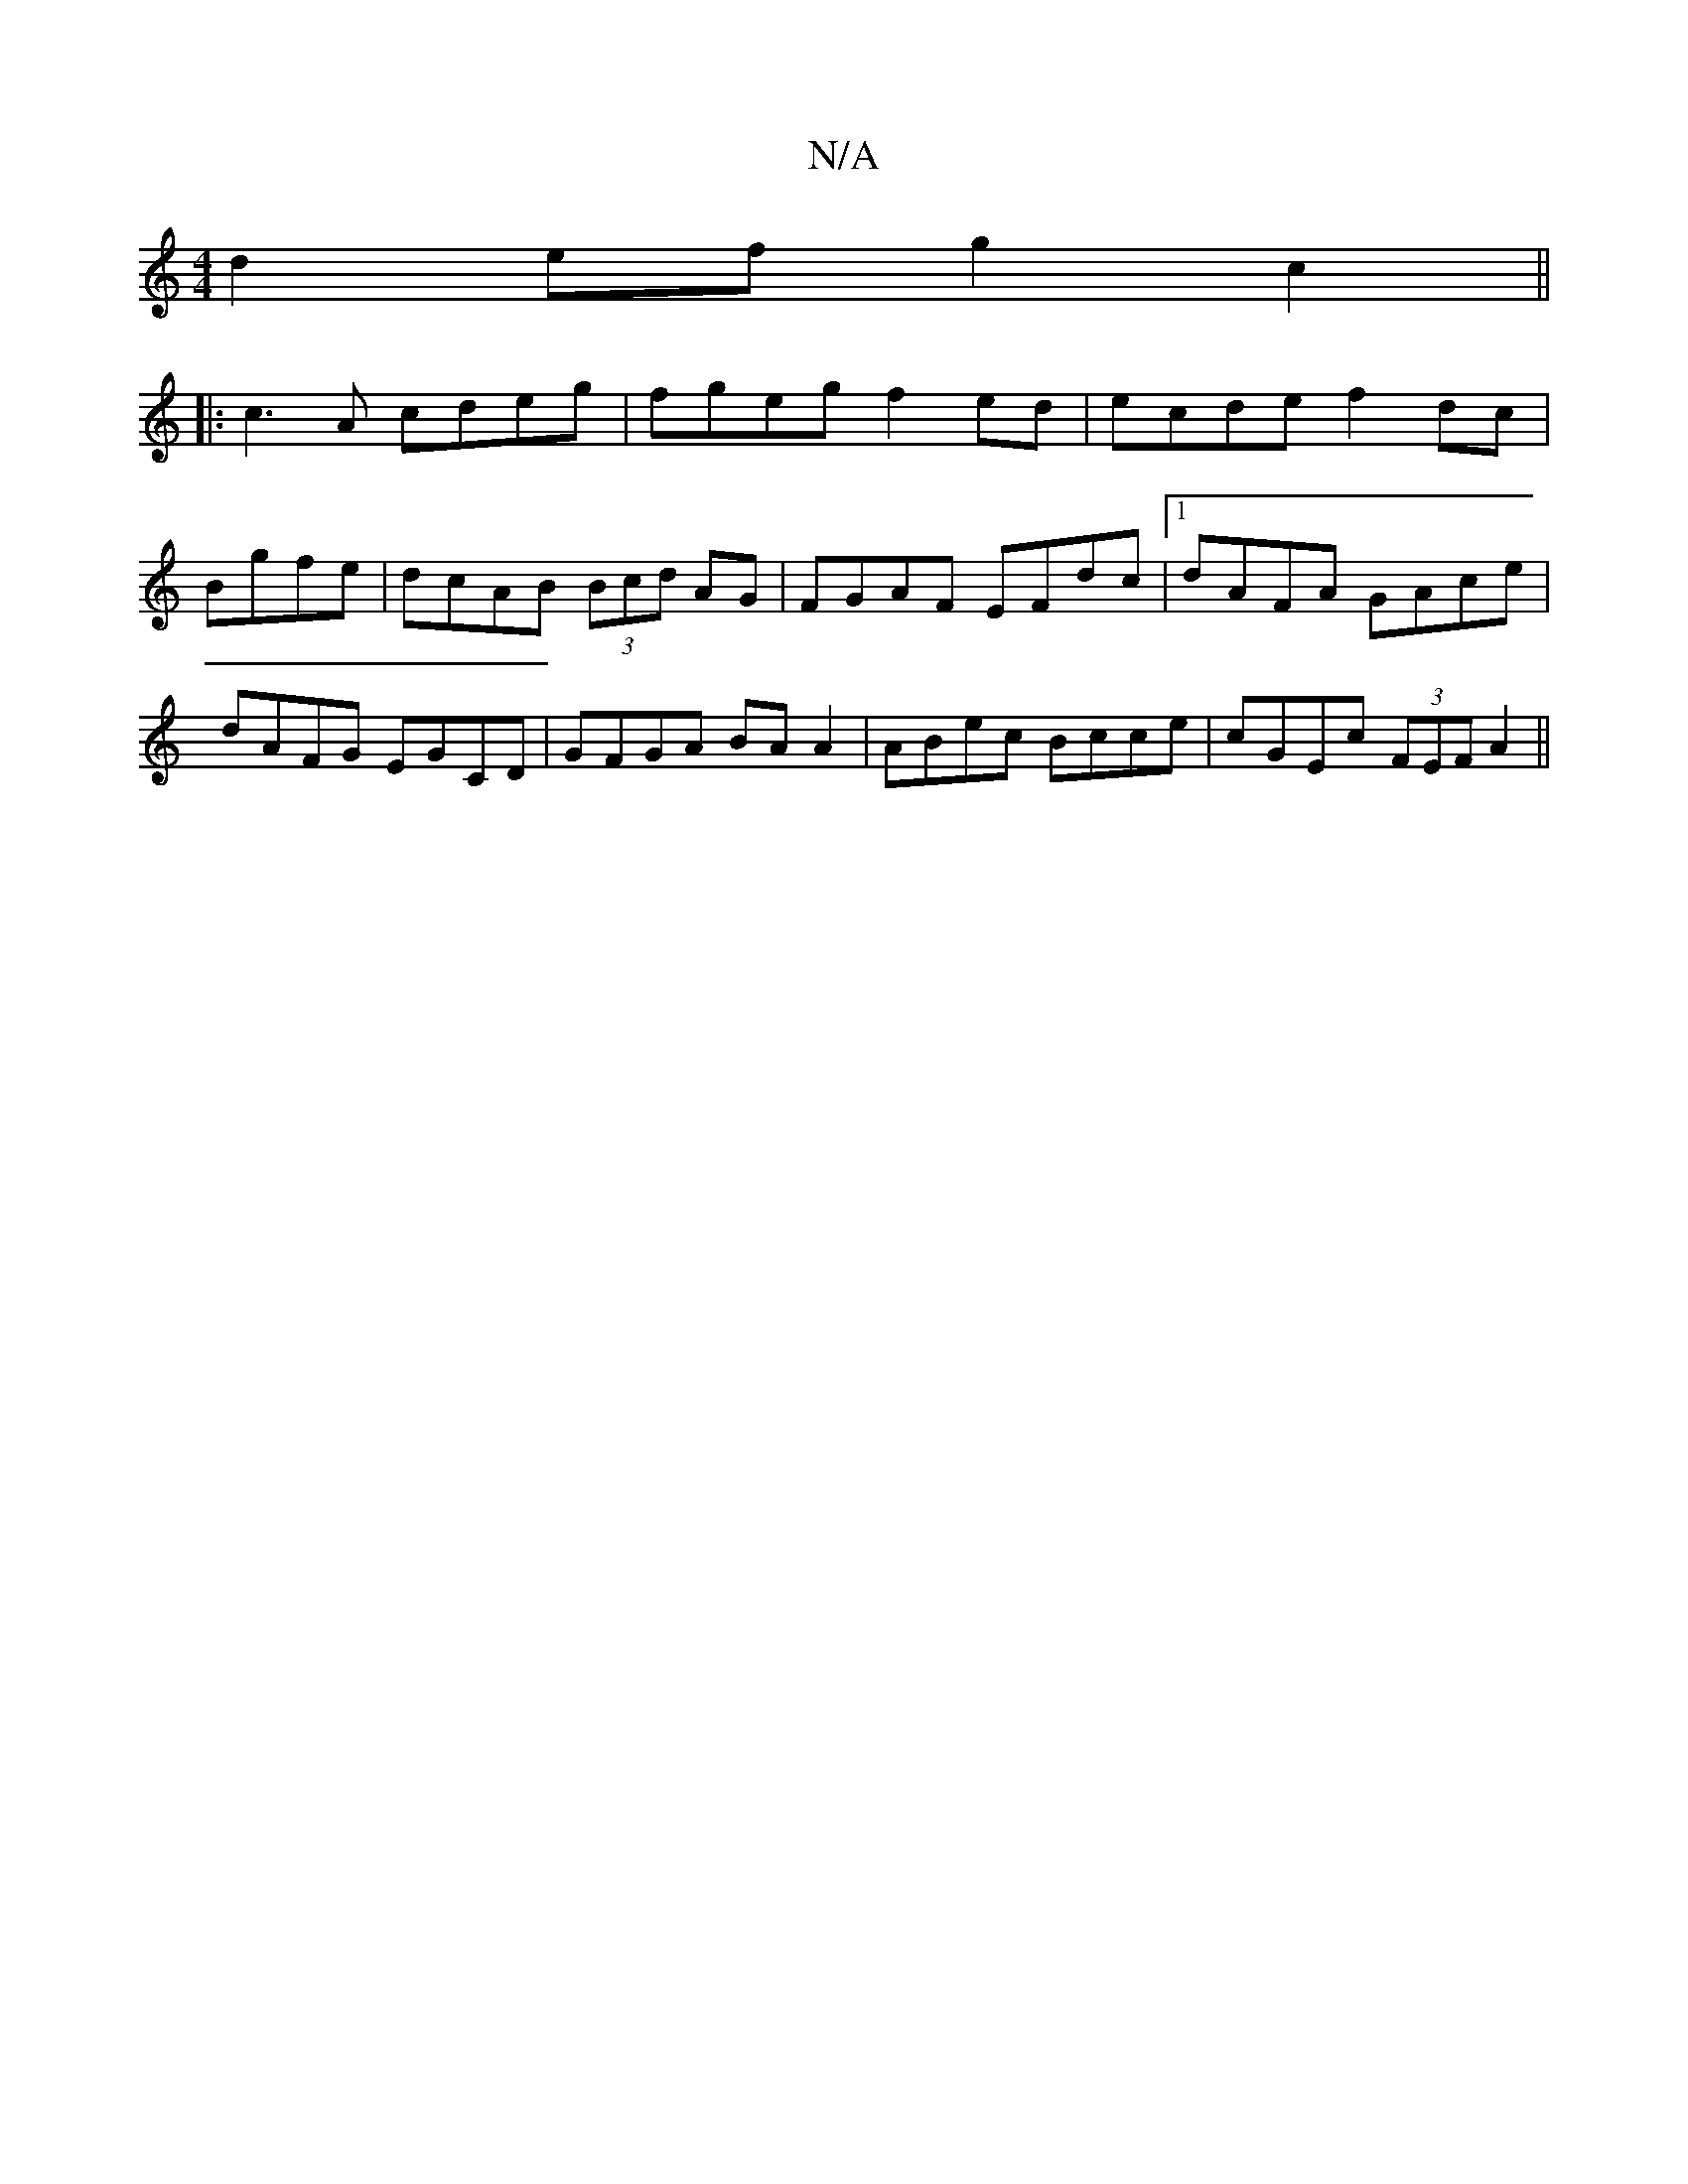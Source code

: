 X:1
T:N/A
M:4/4
R:N/A
K:Cmajor
d2ef g2c2||
|:c3A cdeg|fgeg f2ed|ecde f2dc|
Bgfe| dcAB (3Bcd AG | FGAF EFdc |[1 dAFA GAce|dAFG EGCD|GFGA BA A2|ABec Bcce|cGEc (3FEF A2||

A,2:|
|: B_cfe d2 dcBA|[G2^G2 (3Bcd e2|dAFA BAFA|1 FAAA BGFE|D